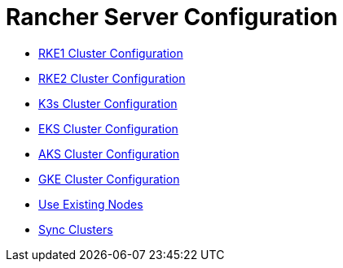 = Rancher Server Configuration

+++<head>++++++<link rel="canonical" href="https://ranchermanager.docs.rancher.com/reference-guides/cluster-configuration/rancher-server-configuration">++++++</link>++++++</head>+++

* xref:rke1-cluster-configuration.adoc[RKE1 Cluster Configuration]
* xref:rke2-cluster-configuration.adoc[RKE2 Cluster Configuration]
* xref:k3s-cluster-configuration.adoc[K3s Cluster Configuration]
* xref:eks-cluster-configuration.adoc[EKS Cluster Configuration]
* xref:aks-cluster-configuration.adoc[AKS Cluster Configuration]
* xref:gke-cluster-configuration/gke-cluster-configuration.adoc[GKE Cluster Configuration]
* xref:use-existing-nodes/use-existing-nodes.adoc[Use Existing Nodes]
* xref:sync-clusters.adoc[Sync Clusters]
